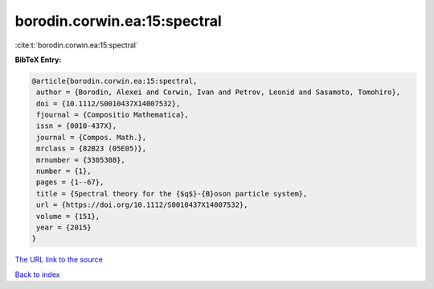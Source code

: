 borodin.corwin.ea:15:spectral
=============================

:cite:t:`borodin.corwin.ea:15:spectral`

**BibTeX Entry:**

.. code-block:: bibtex

   @article{borodin.corwin.ea:15:spectral,
    author = {Borodin, Alexei and Corwin, Ivan and Petrov, Leonid and Sasamoto, Tomohiro},
    doi = {10.1112/S0010437X14007532},
    fjournal = {Compositio Mathematica},
    issn = {0010-437X},
    journal = {Compos. Math.},
    mrclass = {82B23 (05E05)},
    mrnumber = {3305308},
    number = {1},
    pages = {1--67},
    title = {Spectral theory for the {$q$}-{B}oson particle system},
    url = {https://doi.org/10.1112/S0010437X14007532},
    volume = {151},
    year = {2015}
   }
`The URL link to the source <ttps://doi.org/10.1112/S0010437X14007532}>`_


`Back to index <../By-Cite-Keys.html>`_
